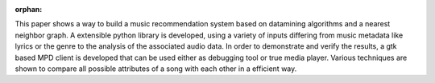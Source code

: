 :orphan:

.. only:: html or text

    Abstract
    ========

This paper shows a way to build a music recommendation system based on
datamining algorithms and a nearest neighbor graph. A extensible python library
is developed, using a variety of inputs differing from music metadata like
lyrics or the genre to the analysis of the associated audio data. In order to
demonstrate and verify the results, a gtk based MPD client is developed that can
be used either as debugging tool or true media player. Various techniques are
shown to compare all possible attributes of a song with each other in a
efficient way.
